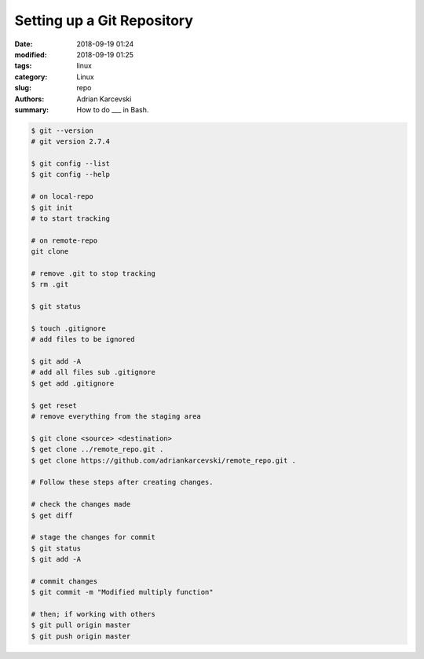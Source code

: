 Setting up a Git Repository
###################################

:date: 2018-09-19 01:24
:modified: 2018-09-19 01:25
:tags: linux
:category: Linux
:slug: repo
:authors: Adrian Karcevski
:summary: How to do ___ in Bash.

.. code-block:: bash

   $ git --version
   # git version 2.7.4

   $ git config --list
   $ git config --help
   
   # on local-repo
   $ git init
   # to start tracking

   # on remote-repo
   git clone

   # remove .git to stop tracking
   $ rm .git

   $ git status

   $ touch .gitignore
   # add files to be ignored

   $ git add -A
   # add all files sub .gitignore
   $ get add .gitignore

   $ get reset
   # remove everything from the staging area

   $ git clone <source> <destination>
   $ get clone ../remote_repo.git .
   $ get clone https://github.com/adriankarcevski/remote_repo.git .

   # Follow these steps after creating changes.
   
   # check the changes made
   $ get diff

   # stage the changes for commit
   $ git status
   $ git add -A 
   
   # commit changes
   $ git commit -m "Modified multiply function"

   # then; if working with others
   $ git pull origin master
   $ git push origin master
